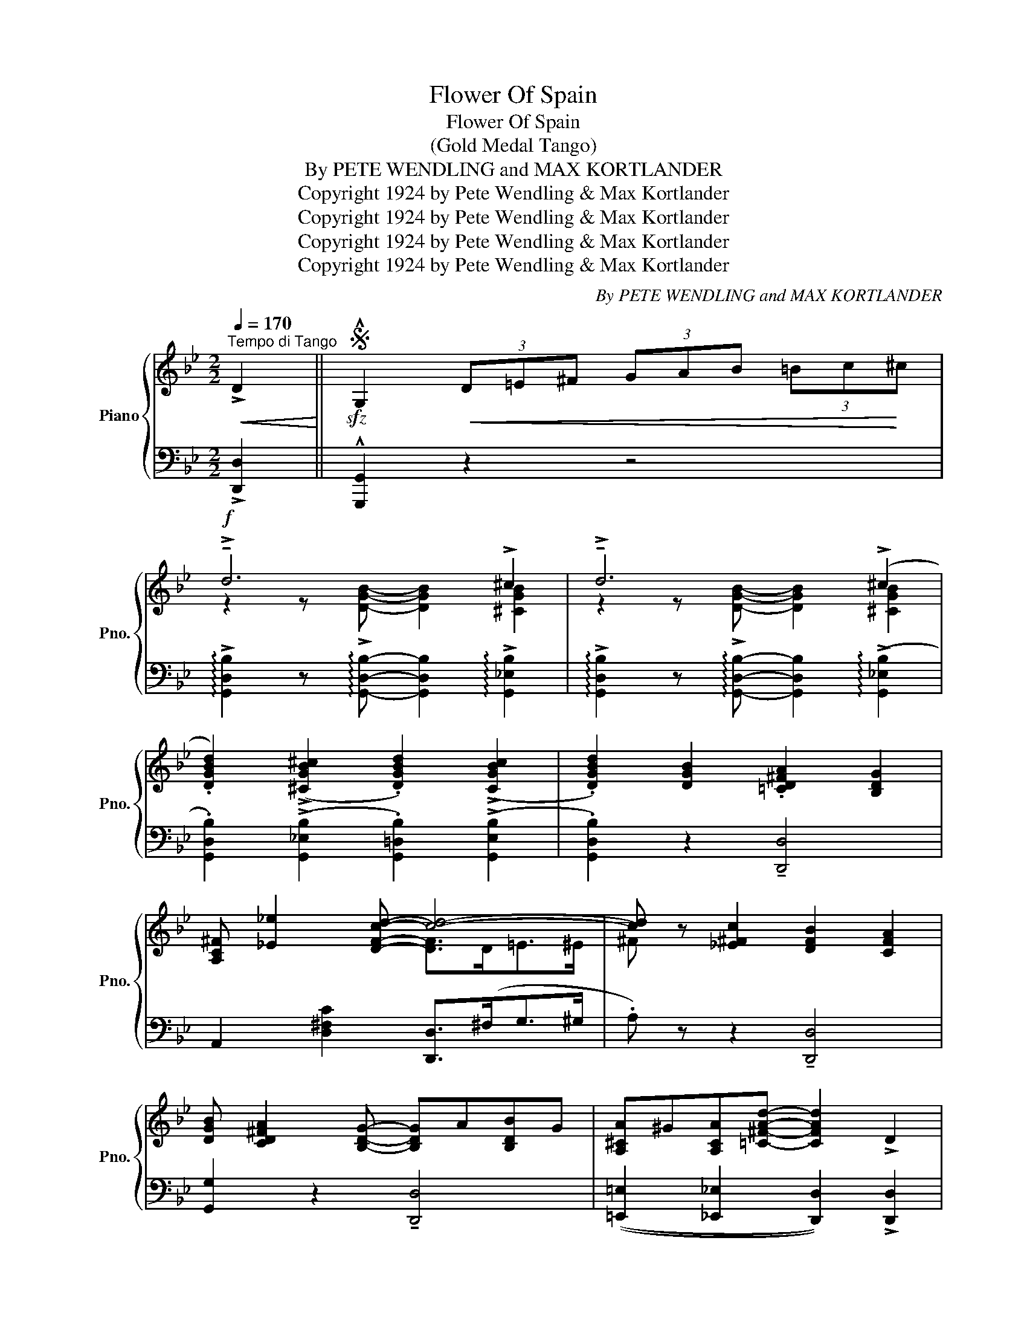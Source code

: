 X:1
T:Flower Of Spain
T:Flower Of Spain
T:(Gold Medal Tango)
T:By PETE WENDLING and MAX KORTLANDER 
T:Copyright 1924 by Pete Wendling &amp; Max Kortlander
T:Copyright 1924 by Pete Wendling &amp; Max Kortlander
T:Copyright 1924 by Pete Wendling &amp; Max Kortlander
T:Copyright 1924 by Pete Wendling &amp; Max Kortlander
C:By PETE WENDLING and MAX KORTLANDER
Z:Copyright 1924 by Pete Wendling & Max Kortlander
%%score { ( 1 3 ) | ( 2 4 ) }
L:1/8
Q:1/4=170
M:2/2
K:Bb
V:1 treble nm="Piano" snm="Pno."
V:3 treble 
V:2 bass 
V:4 bass 
V:1
"^Tempo di Tango"!<(! !>!D2!<)! ||S!sfz! !^!G,2!<(! (3D=E^F (3GAB (3=Bc!<)!^c | %2
!f! !>!!tenuto!d6 !>!^c2 | !>!!tenuto!d6 (!>!^c2 | %4
 .[DGBd]2) ((!>![^CGB^c]2 .[DGBd]2)) ((!>![CGBc]2 | .[DGBd]2)) [DGB]2 .[=CD^FA]2 [B,DG]2 | %6
 [A,C^F] [_E_e]2 [DFcd]- [cd]4- | [cd] z [_E^Fc]2 [DFB]2 [CFA]2 | %8
 [DGB] [CD^FA]2 [B,DG]- [B,DG]A[B,DB]G | [A,^CA]^G[A,CA][=C^FAd]- [CFAd]2 !>!D2 | %10
!sfz! !^!G,2!<(! (3D=E^F (3GAB (3=Bc!<)!^c |!f! !>!!tenuto!d6 !>!^c2 | !>!!tenuto!d6 (!>!^c2 | %13
 .[DGBd]2) ((!>![^CGB^c]2 .[DGBd]2)) ((!>![CGBc]2 | .[DGBd]2)) [DGB]2 .[=CD^FA]2 [B,DG]2 | %15
 [A,C^F] [_E_e]2 [DFcd]- [cd]4- | [cd] z [_E^Fc]2 [DFB]2 [CFA]2 | %17
 [DGB] [CD^FA]2 [B,DG]- [B,DG]2!<(! !>![^Fcd^f]2!<)! | %18
!sfz! !^![GBdg]2 z2!8va(! !arpeggio!!^![gbd'g']!8va)! z z2!fine! || %19
!mf! .[Bd] !>!g2 .d !>!!tenuto!g4 | !>!!tenuto!c2 .c!>![EG]- [EG].c !>![EG]2 | %21
 !>![DGB](dB)!>![D^Fc]- [DFc].B !>![DFA]2 | !>!!tenuto!G2 .G!>![B,D]- [B,D].G !>![B,D]2 | %23
!f! ^FGAD- D=EFD |!<(! GAB!<)!G- GABG | A=B^cA- AB!<(! c2 | %26
 .[^FAd]!<)!!ff!!8va(! (!>![^f'd''].[d'!courtesy!_b'])!8va)!"^loco" (!>![^fd'].[db]) ((!>![^Fd]!>(!.[D!courtesy!_B])) z!>)! | %27
!mf! .[Bd] !>!g2 .d !>!!tenuto!g4 | !>!!tenuto!c2 .c!>![EG]- [EG].c !>![EG]2 | %29
 !>![DGB](dB)!>![D^Fc]- [DFc].B !>![DFA]2 | !>!!tenuto!G2 .G!>![B,D]- [B,D].G !>![B,D]2 | %31
!f! ^FGAD- D=EFD |!<(! GAB!<)!G- GABG | (!>![^Fd]D=E!>![C^F]-) [CF].E !>![CD]2 | %34
!f! z !>![dd']!<(!!>![_e_e']!>![=f=f'] !>![ee']2!<)! !>![dd']2 || %35
!ff!!8va(! .[bd'] !>!g'2 .d' !>!!tenuto!g'4!8va)! | c'2 .c'[eg]- [eg].c' !>![eg]2 | %37
 !>![dgb](!>!d'b!>![d^fc']-) [dfc'].b !>![dfa]2 | !>!g2 .g[Bd]- [Bd].g !>![Bd]2 | %39
 !>![^F^f]([Gg][Aa]!>![Dd]-) [Dd]([=E=e][^F^f][Dd]) | %40
 (!>![Gg][Aa][Bb])!>![Gg]- [Gg]([Aa][Bb][Gg]) | !>![Aa][=B=b][^c^c']!>![Aa]- [Aa].[Bb] !>![cc']2 | %42
 !>![^df^d']!8va(! [^f'd''].[=d'!courtesy!_b']!8va)!"^loco" [^fd'].[=db] .[^Fd]!>![D!courtesy!_B] z | %43
!8va(! .[bd'] !>!g'2 .d' !>!!tenuto!g'4!8va)! | c'2 .c'[eg]- [eg].c' !>![eg]2 | %45
 !>![dgb](!>!d'b!>![d^fc']-) [dfc'].b !>![dfa]2 | !>!g2 .g[Bd]- [Bd].g !>![Bd]2 | %47
 !>![^F^f]([Gg][Aa]!>![Dd]-) [Dd]([=E=e][^F^f][Dd]) | %48
 (!>![Gg][Aa][Bb])!>![Gg]- [Gg]([Aa][Bb][Gg]) | (!>![dd'][Dd][=E=e]!>![^F^f]-) [Ff].[Ee] !>![Dd]2 | %50
!sfz! !arpeggio!!^![GBdg]!<(! z z2!<)!!sfz!!8va(! !^![gbd'g']2!8va)! !>!D2 || %51
 !^!G,2!<(! (3D=E^F (3GAB (3=Bc!<)!^c ||!f! (3!>!dDG B/d/g/b/ .d'2 !>![^CGB^c]2 | %53
 (3!>![DGBd]DG B/d/g/b/ .d'2 ((!>![^cgb^c']2 | %54
 .[dgbd']2)) ((!>![^cgb^c']2 .[dgbd']2)) ((!>![!courtesy!^cgb!courtesy!^c']2 | %55
 .[dgbd']2)) !tenuto![Bdgb]2 !tenuto![Ac^fa]2 !tenuto![GBdg]2 | %56
 .[^Fcd^f] !>![_e!courtesy!_e']2 !>![dfc'd']- [dfc'd']4- | %57
 [dfc'd'] z/ (a<[d^fc']a/) .[dfb]2 .[cfa]2 | [Bb] [Aa]2 [Gg]- [Gg][Aa][Bb][Gg] | %59
 (!>![Aa][^G^g][Aa]!>![d^fa=c'd']-) [dfac'd']4 | (3!>!dDG B/d/g/b/ .d'2 !>![^CGB^c]2 | %61
 (3!>![DGBd]DG B/d/g/b/ .d'2 ((!>![^cgb^c']2 | %62
 .[dgbd']2)) ((!>![^cgb^c']2 .[dgbd']2)) ((!>![!courtesy!^cgb!courtesy!^c']2 | %63
 .[dgbd']2)) !tenuto![Bdgb]2 !tenuto![Ac^fa]2 !tenuto![GBdg]2 | %64
 .[^Fcd^f] !>![_e!courtesy!_e']2 !>![dfc'd']- [dfc'd']4- | %65
 [dfc'd'] z/ (a<[d^fc']a/) .[dfb]2 .[cfa]2 | !>![Bb] !>![Aa]2 !>![Gg]- [Gg]2 [^fc'd'^f']2 | %67
!sfz! !^![gbd'g']2 z2!8va(!{d''=e''^f''} !^![g'b'd''g'']!8va)! z z2 || %68
[K:F][M:2/2]!f!"^TRIO" !>![GBd] !>![GBd]2 !>![GBd] !>![GBd]2 !>![GBd]2 | %69
 !>![GB_e] !>![GBe]2 !>![GBe] !>![GBe]2 !>![GBe]2 | %70
 !>![GB=e] !>![GBe]2 !>![GBe] !>![GBf]2 !>![Ac^f]2 | !>![Bcg]2 z2!sfz! !arpeggio!!^![cegc']2 z2 || %72
!mp! x3"^L.H." [FAc] .[FAc]2 .[FAc]2 | x2 z"^L.H." .[D^Fc] .[DFc]2 .[DFc]2 | %74
 x2 z"^L.H." .[D=F=B] .[DFB]2 .[DFB]2 | x2 z"^L.H." .[D=F=B] .[DFB]2 .[DFB]2 | %76
 x2 z"^L.H." .[G_Be] .[GBe]2 .[GBe]2 | x2 z"^L.H." .[G_Be] .[GBe]2 .[GBe]2 | %78
 x2"_R.H." z"^L.H." [Acf] .[Acf]2 [Acf]2 | z"^R.H." .[B,C].[B,D]!>![B,E]- [B,E].[B,D] !>![B,C]2 | %80
 x3"^L.H." [FAc] .[FAc]2 .[FAc]2 | x2 z"^L.H." .[D^Fc] .[DFc]2 .[DFc]2 | %82
 x2 z"^L.H." .[D=F=B] .[DFB]2 .[DFB]2 | x2 z"^L.H." [D=F=B] .[DFB]2 .[DFB]2 | %84
 x2 z"^L.H." .[G_Be] .[GBe]2 .[GBe]2 | x2 z"^L.H." .[G_Be] .[GBe]2 .[GBe]2 | %86
 z"^R.H." .[B,C].[B,D]!>![B,E]- [B,E].[B,D] !>![B,C]2 |!<(! !>![A,CF]2 z2!<)!!sfz! !^![ce^gc']4 || %88
[M:2/2]!ff! .[cfac'] !>![ff']2 .[dd'] !>!!tenuto![efae']4 | %89
 z !>![Ac^fa]2 .[^G^g] (!>![Acfa][Bb] .[cfac']2) | .[D=F=Bd] !>![Aa]2 .[Dd] !tenuto![FAfg]4 | %91
 z !>![DF=Bd]2 .[Ee] (!>![FBdf][Ee] .[DFBd]2) | .[EB_ce] !>![=cc']2 .[Aa] !>![cec'](a[Beg]^g) | %93
 !>![ca]([ec'][ca][Bg]- !tenuto![Bg]4) | [FAcf] !>![ff']2 .[dd'] !>![ff']2 !>![df=bd']2 | %95
 z .[cbc'].[dbd']!>![ebe']- [ebe'].[dbd'] !>![cbc']2 | %96
 .[cfac'] !>![ff']2 .[dd'] !>!!tenuto![efae']4 | z !>![Ac^fa]2 .[^G^g] (!>![Acfa][Bb] .[cfac']2) | %98
 .[D=F=Bd] !>![Aa]2 .[Dd] !tenuto![FAfg]4 | z !>![DF=Bd]2 .[Ee] (!>![FBdf][Ee] .[DFBd]2) | %100
 .[EB_ce] !>![=cc']2 .[Aa] !>![cec'](a[Beg]^g) | !>![ca]([ec'][ca][Bg]- !tenuto![Bg]4) | %102
!<(! z .[cbc']!<)!.[dbd']!>![ebe']- [ebe'].[dbd'] !>![cbc']2 | %103
!<(! !arpeggio!!>![fac'f']2 z2!<)!!8va(! !arpeggio!!^![f'a'c''f'']!8va)! z!sfz! !>!D2!D.S.! || %104
V:2
 !>![D,,D,]2 || !^![G,,,G,,]2 z2 z4 | %2
 !arpeggio!!>![G,,D,B,]2 z !arpeggio!!>![G,,D,B,]- [G,,D,B,]2 !arpeggio!!>![G,,_E,B,]2 | %3
 !arpeggio!!>![G,,D,B,]2 z !arpeggio!!>![G,,D,B,]- [G,,D,B,]2 ((!arpeggio!!>![G,,_E,B,]2 | %4
 .[G,,D,B,]2)) ((!>![G,,_E,B,]2 .[G,,=D,B,]2)) ((!>![G,,E,B,]2 | %5
 .[G,,D,B,]2)) z2 !tenuto![D,,D,]4 | A,,2 [D,^F,C]2 [D,,D,]>(^F,G,>^G, | %7
 .A,) z z2 !tenuto![D,,D,]4 | [G,,G,]2 z2 !tenuto![D,,D,]4 | %9
 (([=E,,=E,]2 [_E,,_E,]2 [D,,D,]2)) !>![D,,D,]2 | !^![G,,,G,,]2 z2 z4 | %11
 !arpeggio!!>![G,,D,B,]2 z !arpeggio!!>![G,,D,B,]- [G,,D,B,]2 !arpeggio!!>![G,,_E,B,]2 | %12
 !arpeggio!!>![G,,D,B,]2 z !arpeggio!!>![G,,D,B,]- [G,,D,B,]2 ((!arpeggio!!>![G,,_E,B,]2 | %13
 .[G,,D,B,]2)) ((!>![G,,_E,B,]2 .[G,,=D,B,]2)) ((!>![G,,E,B,]2 | %14
 .[G,,D,B,]2)) z2 !tenuto![D,,D,]4 | A,,2 [D,^F,C]2 [D,,D,]>(^F,G,>^G, | %16
 .A,) z z2 !tenuto![D,,D,]4 | [G,,G,] z z2 z2 [D,,D,]2 | %18
 !^![G,,,G,,]2 z2 !arpeggio!!^![G,,E,B,] z"^Fine" z2 || .[G,D] !>!G2 .D !>!F(._E .D._D) | %20
 !>!!tenuto!C8 | !>!B,(DB,C-) (CB, A,_A,) | !>!!tenuto!G,8 | %23
 [A,,A,]2 [D,^F,C]2 [D,,D,]2"^cresc." [D,F,C]2 | [G,,G,]2 [D,G,B,]2 [D,,D,]2 [D,G,B,]2 | %25
 [=E,,=E,]2 [E,G,A,^C]2 A,,2 [E,G,A,C]2 | .[D,,D,] z z2 z4 | .[G,D] !>!G2 .D !>!F(._E .D._D) | %28
 !>!!tenuto!C8 | !>!B,(DB,C-) (CB, A,_A,) | !>!!tenuto!G,8 | %31
 [A,,A,]2 [D,^F,C]2 [D,,D,]2"^cresc." [D,F,C]2 | [G,,G,]2 [D,G,B,]2 [D,,D,]2 [D,G,B,]2 | %33
 (!>![D,,D,]^F,G,!>!A,-) A,.G, !>!^F,2 | z !>!D!>!_E!>!=F !>!E2 !>!D2 || %35
[K:treble] .[Gd] !>!g2 .d (!>!f!courtesy!_e d_d) | !tenuto!c8 | (!>!BdB!>!c-) (cB A_A) | %38
 !tenuto!G8 |[K:bass] [A,,A,]2 [D,^F,C]2 [D,,D,]2 [D,F,C]2 | [G,,G,]2 [G,B,D]2 [D,,D,]2 [G,B,D]2 | %41
 [=E,,=E,]2 [A,^CG]2 A,,2 [A,CG]2 | !arpeggio![D,A,^F] z z2 z4 | %43
[K:treble] .[Gd] !>!g2 .d (!>!f!courtesy!_e d_d) | !>!!tenuto!c8 | (!>!BdB!>!c-) (cB A_A) | %46
 !>!!tenuto!G8 |[K:bass] [A,,A,]2 [D,^F,C]2 [D,,D,]2 [D,F,C]2 | %48
 [G,,G,]2 [G,B,D]2 [D,,D,]2 [G,B,D]2 | [A,,A,]2 [D,^F,C]2 [D,,D,]2 [D,F,C]2 | %50
 !arpeggio!!^![G,,D,B,] z z2 !^![G,,,G,,]2 !>![D,,D,]2 || !^![G,,,G,,]2 z2 z4 || %52
 !arpeggio!!>![G,,D,B,] z z2 z2 !arpeggio!!>![G,,!courtesy!_E,B,]2 | %53
 !arpeggio!!>![G,,D,B,] z z2 z2 ((!arpeggio!!>![G,,!courtesy!_E,B,]2 | %54
 .[G,,D,B,]2)) ((!arpeggio!!>![_E,,B,,=G,]2 .[G,,D,B,]2)) ((!arpeggio!!>![E,,B,,G,]2 | %55
 !arpeggio!.[G,,D,B,]2)) [D,G,B,]2 [D,,D,]2 [D,G,B,]2 | %56
 [A,,A,]2 [D,^F,C]2 z3/2 [D,,D,]<[=E,,=E,][^E,,^E,]/ | [^F,,^F,] z [D,^F,C]2 [D,,D,]2 [D,F,C]2 | %58
 [G,,G,]2 [G,B,D]2 [D,,D,]2 [G,B,D]2 | [A,,A,]2 [=E,G,A,^C]2 [D,,D,]2 [D,^F,C]2 | %60
 !arpeggio!!>![G,,D,B,] z z2 z2 !arpeggio!!>![G,,!courtesy!_E,B,]2 | %61
 !arpeggio!!>![G,,D,B,] z z2 z2 ((!arpeggio!!>![G,,!courtesy!_E,B,]2 | %62
 .[G,,D,B,]2)) ((!arpeggio!!>![_E,,B,,=G,]2 .[G,,D,B,]2)) ((!arpeggio!!>![E,,B,,G,]2 | %63
 !arpeggio!.[G,,D,B,]2)) [D,G,B,]2 [D,,D,]2 [D,G,B,]2 | %64
 [A,,A,]2 [D,^F,C]2 z3/2 [D,,D,]<[=E,,=E,][^E,,^E,]/ | [^F,,^F,] z [D,^F,C]2 [D,,D,]2 [D,F,C]2 | %66
 !arpeggio![G,,D,B,] z z2 z2 !>![D,D]2 | !^![G,,G,]2 z2 !^![G,,,G,,] z z2 || %68
[K:F][M:2/2] !>![G,B,D] !>![G,B,D]2 !>![G,B,D] !>![G,B,D]2 !>![G,B,D]2 | %69
 !>![G,B,_E] !>![G,B,E]2 !>![G,B,E] !>![G,B,E]2 !>![G,B,E]2 | %70
 !>![C,C] !>![C,C]2 !>![C,C] !>![D,D]2 !>![^D,^D]2 | !>![E,E]2 z2 !arpeggio!!^![C,,G,,E,]2 z2 || %72
"^R.H." F,,2 z x x4 |"^L.H." x"^R.H." (A,2 ^G, A,B, C2) |"_L.H." (D, A,2 D, G,4- | %75
"_L.H." G,) (D,2 E, F,E, D,2) |"_L.H." (E, C2 A, CA, G,^G, |"_L.H." A,CA,=G,-) G,4 | %78
"_L.H." F, x3 x4 |"_L.H." z .E,.F,!>!G,- G,.F, !>!E,2 |"^R.H." F,,2 z x x4 | %81
"^L.H." x"^R.H." (A,2 ^G, A,B, C2) |"_L.H." (D, A,2 D, G,4- |"_L.H." G,) (D,2 E, F,E, D,2) | %84
"_L.H." (E, C2 A, CA, G,^G, |"_L.H." A,CA,=G,-) G,4 |"^L.H." z .E,.F,!>!G,- G,.F, !>!E,2 | %87
 !>![F,,F,]2 C,,2[K:treble] !^![CE^G]4 || %88
[M:2/2][K:bass] !arpeggio![F,,C,A,]2 z[K:treble] .[A,CF] .[CFA]2[K:bass] !>![C,,C,]2 | %89
 !arpeggio!!>![D,,A,,^F,]2 z[K:treble] .[A,C^F] .[A,CF]2[K:bass] !>![D,,D,]2 | %90
 !arpeggio!.[G,,D,=B,]2 z .[D,G,B,] .[D,G,B,]2 !>![D,,D,]2 | %91
 [G,,,G,,]2 z .[D,=G,B,] .[D,G,B,]2 .[G,,,G,,]2 | .[C,,C,]2 z .[G,_B,CE] .[G,B,CE]2 .[G,B,CE]2 | %93
 .[C,,C,]2 .[G,B,CE]!>![G,B,CE]- [G,B,CE]2 !>![C,,C,]2 | %94
 !arpeggio!!>![F,,C,A,]2 z .[A,CF] .[A,CF]2 !>![_A,,_A,]2 | %95
 !>![G,,G,][K:treble] .[CE].[CF]!>![CG]- [CG].[CF] !>![CE]2 | %96
[K:bass] !arpeggio![F,,C,A,]2 z[K:treble] .[A,CF] .[CFA]2[K:bass] !>![C,,C,]2 | %97
 !arpeggio!!>![D,,A,,^F,]2 z[K:treble] .[A,C^F] .[A,CF]2[K:bass] !>![D,,D,]2 | %98
 !arpeggio!.[G,,D,=B,]2 z .[D,G,B,] .[D,G,B,]2 !>![D,,D,]2 | %99
 [G,,,G,,]2 z .[D,=G,B,] .[D,G,B,]2 .[G,,,G,,]2 | .[C,,C,]2 z .[G,_B,CE] .[G,B,CE]2 .[G,B,CE]2 | %101
 .[C,,C,]2 .[G,B,CE]!>![G,B,CE]- [G,B,CE]2 !>![G,,G,]2 | %102
 !>![C,,C,][K:treble] .[CE].[CF]!>![CG]- [CG].[CF] !>![CE]2 | %103
 !arpeggio![F,CA]2[K:bass] !>![C,,C,]2 !^![F,,,F,,] z"_D.S. al      Fine" !>![D,,D,]2 || %104
V:3
 x2 || x8 | z2 z [DGB]- [DGB]2 [^CGB]2 | z2 z [DGB]- [DGB]2 [^CGB]2 | x8 | x8 | x4 [DF]>D=E>^E | %7
 ^F x7 | x8 | x8 | x8 | z2 z [DGB]- [DGB]2 [^CGB]2 | z2 z [DGB]- [DGB]2 [^CGB]2 | x8 | x8 | %15
 x4 [DF]>D=E>^E | ^F x7 | x8 | x4!8va(! x!8va)! x3 || x4 .f._e !>!d2 | c8 | x8 | G8 | x8 | x8 | %25
 x8 | x!8va(! x2!8va)! x5 | x4 .f._e !>!d2 | c8 | x8 | G8 | x8 | x8 | x8 | x8 || %35
!8va(! x4 .f'._e' !>!d'2!8va)! | !tenuto!c'8 | x8 | !tenuto!g8 | x8 | x8 | x8 | %42
 x!8va(! x2!8va)! x5 |!8va(! x4 .f'._e' !>!d'2!8va)! | !tenuto!c'8 | x8 | !tenuto!g8 | x8 | x8 | %49
 x8 | x4!8va(! x2!8va)! x2 || x8 || x8 | x8 | x8 | x8 | x8 | x8 | x8 | x8 | x8 | x8 | x8 | x8 | %64
 x8 | x8 | x8 | x4!8va(! x!8va)! x3 ||[K:F][M:2/2] x8 | x8 | x8 | x8 || C F2 D E4- | E x7 | x8 | %75
 x8 | x8 | x8 | x F2 D F2 D2 | x8 | (C F2 D E4- | E) x7 | x8 | x8 | x8 | x8 | x8 | x8 || %88
[M:2/2] x8 | x8 | x8 | x8 | x8 | x8 | x8 | x8 | x8 | x8 | x8 | x8 | x8 | x8 | x8 | %103
 x4!8va(! x!8va)! x3 || %104
V:4
 x2 || x8 | x8 | x8 | x8 | x8 | x8 | x8 | x8 | x8 | x8 | x8 | x8 | x8 | x8 | x8 | x8 | x8 | x8 || %19
 x8 | z2 z !>![C,G,]- [C,G,]2 !>![C,G,]2 | D,3 D,- D,4 | z2 z !>![G,,D,]- [G,,D,]2 !>![G,,D,]2 | %23
 x8 | x8 | x8 | x8 | x8 | z2 z !>![C,G,]- [C,G,]2 !>![C,G,]2 | D,3 D,- D,4 | %30
 z2 z !>![G,,D,]- [G,,D,]2 !>![G,,D,]2 | x8 | x8 | x z z !>!D,- D,2 !>!D,2 | x8 ||[K:treble] x8 | %36
 z2 z !>![CG]- !>![CG]2 !>![CG]2 | !>!D3 !tenuto!D- D4 | z2 z [G,D]- [G,D]2 [G,D]2 |[K:bass] x8 | %40
 x8 | x8 | x8 |[K:treble] x8 | z2 z !>![CG]- !>![CG]2 !>![CG]2 | !>!D3 !tenuto!D- D4 | %46
 z2 z !>![G,D]- [G,D]2 !>![G,D]2 |[K:bass] x8 | x8 | x8 | x8 || x8 || x8 | x8 | x8 | x8 | x8 | x8 | %58
 x8 | x8 | x8 | x8 | x8 | x8 | x8 | x8 | x8 | x8 ||[K:F][M:2/2] x8 | x8 | x8 | x8 || x8 | %73
 D,,2 z x5 | G,,2 z x5 | G,,2 z x5 | C,,2 z x5 | C,,2 z x5 | F,,2 z x5 | G,,3 C,- C,4 | x8 | %81
 D,,2 z x5 | G,,2 z x5 | G,,2 z x5 | C,,2 z x5 | C,,2 z x5 | !>!C,6 C,2 | x4[K:treble] x4 || %88
[M:2/2][K:bass] x3[K:treble] x3[K:bass] x2 | x3[K:treble] x3[K:bass] x2 | x8 | x8 | x8 | x8 | x8 | %95
 x[K:treble] x7 |[K:bass] x3[K:treble] x3[K:bass] x2 | x3[K:treble] x3[K:bass] x2 | x8 | x8 | x8 | %101
 x8 | x[K:treble] x7 | x2[K:bass] x6 || %104

